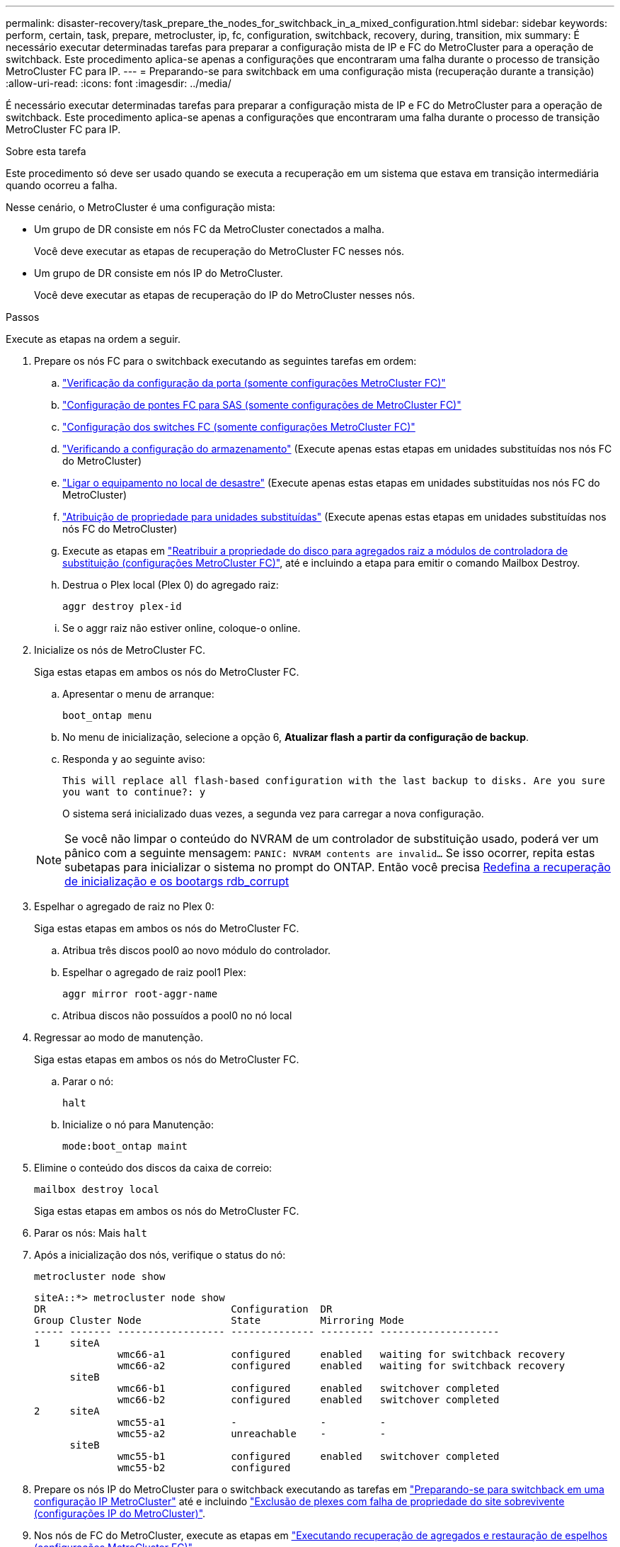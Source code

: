 ---
permalink: disaster-recovery/task_prepare_the_nodes_for_switchback_in_a_mixed_configuration.html 
sidebar: sidebar 
keywords: perform, certain, task, prepare, metrocluster, ip, fc, configuration, switchback, recovery, during, transition, mix 
summary: É necessário executar determinadas tarefas para preparar a configuração mista de IP e FC do MetroCluster para a operação de switchback. Este procedimento aplica-se apenas a configurações que encontraram uma falha durante o processo de transição MetroCluster FC para IP. 
---
= Preparando-se para switchback em uma configuração mista (recuperação durante a transição)
:allow-uri-read: 
:icons: font
:imagesdir: ../media/


[role="lead"]
É necessário executar determinadas tarefas para preparar a configuração mista de IP e FC do MetroCluster para a operação de switchback. Este procedimento aplica-se apenas a configurações que encontraram uma falha durante o processo de transição MetroCluster FC para IP.

.Sobre esta tarefa
Este procedimento só deve ser usado quando se executa a recuperação em um sistema que estava em transição intermediária quando ocorreu a falha.

Nesse cenário, o MetroCluster é uma configuração mista:

* Um grupo de DR consiste em nós FC da MetroCluster conectados a malha.
+
Você deve executar as etapas de recuperação do MetroCluster FC nesses nós.

* Um grupo de DR consiste em nós IP do MetroCluster.
+
Você deve executar as etapas de recuperação do IP do MetroCluster nesses nós.



.Passos
Execute as etapas na ordem a seguir.

. Prepare os nós FC para o switchback executando as seguintes tarefas em ordem:
+
.. link:task_verify_port_mcfc.html["Verificação da configuração da porta (somente configurações MetroCluster FC)"]
.. link:task_cfg_bridges_mcfc.html["Configuração de pontes FC para SAS (somente configurações de MetroCluster FC)"]
.. link:task_cfg_switches_mcfc.html["Configuração dos switches FC (somente configurações MetroCluster FC)"]
.. link:task_verify_storage_mcfc.html["Verificando a configuração do armazenamento"] (Execute apenas estas etapas em unidades substituídas nos nós FC do MetroCluster)
.. link:task_power_on_mcfc.html["Ligar o equipamento no local de desastre"] (Execute apenas estas etapas em unidades substituídas nos nós FC do MetroCluster)
.. link:task_assign_ownership_mcfc.html["Atribuição de propriedade para unidades substituídas"] (Execute apenas estas etapas em unidades substituídas nos nós FC do MetroCluster)
.. Execute as etapas em link:task_reassign_roots_mcfc.html["Reatribuir a propriedade do disco para agregados raiz a módulos de controladora de substituição (configurações MetroCluster FC)"], até e incluindo a etapa para emitir o comando Mailbox Destroy.
.. Destrua o Plex local (Plex 0) do agregado raiz:
+
`aggr destroy plex-id`

.. Se o aggr raiz não estiver online, coloque-o online.


. Inicialize os nós de MetroCluster FC.
+
Siga estas etapas em ambos os nós do MetroCluster FC.

+
.. Apresentar o menu de arranque:
+
`boot_ontap menu`

.. No menu de inicialização, selecione a opção 6, *Atualizar flash a partir da configuração de backup*.
.. Responda `y` ao seguinte aviso:
+
`This will replace all flash-based configuration with the last backup to disks. Are you sure you want to continue?: y`

+
O sistema será inicializado duas vezes, a segunda vez para carregar a nova configuração.

+

NOTE: Se você não limpar o conteúdo do NVRAM de um controlador de substituição usado, poderá ver um pânico com a seguinte mensagem: `PANIC: NVRAM contents are invalid...` Se isso ocorrer, repita estas subetapas para inicializar o sistema no prompt do ONTAP. Então você precisa <<Reset-the-boot-recovery,Redefina a recuperação de inicialização e os bootargs rdb_corrupt>>



. Espelhar o agregado de raiz no Plex 0:
+
Siga estas etapas em ambos os nós do MetroCluster FC.

+
.. Atribua três discos pool0 ao novo módulo do controlador.
.. Espelhar o agregado de raiz pool1 Plex:
+
`aggr mirror root-aggr-name`

.. Atribua discos não possuídos a pool0 no nó local


. Regressar ao modo de manutenção.
+
Siga estas etapas em ambos os nós do MetroCluster FC.

+
.. Parar o nó:
+
`halt`

.. Inicialize o nó para Manutenção:
+
`mode:boot_ontap maint`



. Elimine o conteúdo dos discos da caixa de correio:
+
`mailbox destroy local`

+
Siga estas etapas em ambos os nós do MetroCluster FC.

. Parar os nós: Mais
`halt`
. Após a inicialização dos nós, verifique o status do nó:
+
`metrocluster node show`

+
[listing]
----
siteA::*> metrocluster node show
DR                               Configuration  DR
Group Cluster Node               State          Mirroring Mode
----- ------- ------------------ -------------- --------- --------------------
1     siteA
              wmc66-a1           configured     enabled   waiting for switchback recovery
              wmc66-a2           configured     enabled   waiting for switchback recovery
      siteB
              wmc66-b1           configured     enabled   switchover completed
              wmc66-b2           configured     enabled   switchover completed
2     siteA
              wmc55-a1           -              -         -
              wmc55-a2           unreachable    -         -
      siteB
              wmc55-b1           configured     enabled   switchover completed
              wmc55-b2           configured
----
. Prepare os nós IP do MetroCluster para o switchback executando as tarefas em link:task_prepare_for_switchback_in_a_mcc_ip_configuration_supertask.html["Preparando-se para switchback em uma configuração IP MetroCluster"] até e incluindo link:task_delete_plexes_mcip.html["Exclusão de plexes com falha de propriedade do site sobrevivente (configurações IP do MetroCluster)"].
. Nos nós de FC do MetroCluster, execute as etapas em link:task_heal_restore_mcfc.html["Executando recuperação de agregados e restauração de espelhos (configurações MetroCluster FC)"].
. Nos nós IP do MetroCluster, execute as etapas em link:task_heal_restore_mcip.html["Executar a recuperação de agregados e restaurar espelhos (configurações IP do MetroCluster)"].
. Prossiga pelas tarefas restantes do processo de recuperação, começando com link:task_complete_recovery.html#reestablishing-object-stores-for-fabricpool-configurations["Restabelecimento de armazenamentos de objetos para configurações do FabricPool"].




=== [[Reset-the-boot-recovery]]Reponha os bootargs boot_recovery e rdb_corrupt

[role="lead"]
Se necessário, você pode redefinir o boot_recovery e o rdb_corrupt_bootargs

.Passos
. Interrompa o nó de volta ao prompt DO Loader:
+
[listing]
----
node_A_1::*> halt -node _node-name_
----
. Verifique se os seguintes bootargs foram definidos:
+
[listing]
----
LOADER> printenv bootarg.init.boot_recovery
LOADER> printenv bootarg.rdb_corrupt
----
. Se qualquer bootarg tiver sido definido como um valor, desconfigure-o e inicie o ONTAP:
+
[listing]
----
LOADER> unsetenv bootarg.init.boot_recovery
LOADER> unsetenv bootarg.rdb_corrupt
LOADER> saveenv
LOADER> bye
----

